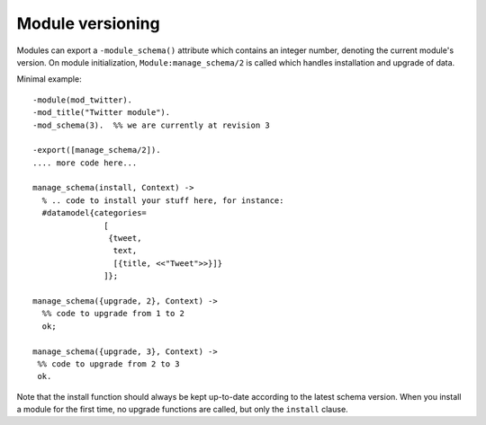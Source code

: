 Module versioning
=================

Modules can export a ``-module_schema()`` attribute which contains an
integer number, denoting the current module's version. On module
initialization, ``Module:manage_schema/2`` is called which handles
installation and upgrade of data.

Minimal example::

  -module(mod_twitter).
  -mod_title("Twitter module").
  -mod_schema(3).  %% we are currently at revision 3
  
  -export([manage_schema/2]).
  .... more code here...
  
  manage_schema(install, Context) ->
    % .. code to install your stuff here, for instance:
    #datamodel{categories=
                 [
                  {tweet,
                   text,
                   [{title, <<"Tweet">>}]}
                 ]};
  
  manage_schema({upgrade, 2}, Context) ->
    %% code to upgrade from 1 to 2
    ok;
  
  manage_schema({upgrade, 3}, Context) ->
   %% code to upgrade from 2 to 3
   ok.
  
Note that the install function should always be kept up-to-date
according to the latest schema version. When you install a module for
the first time, no upgrade functions are called, but only the
``install`` clause.

